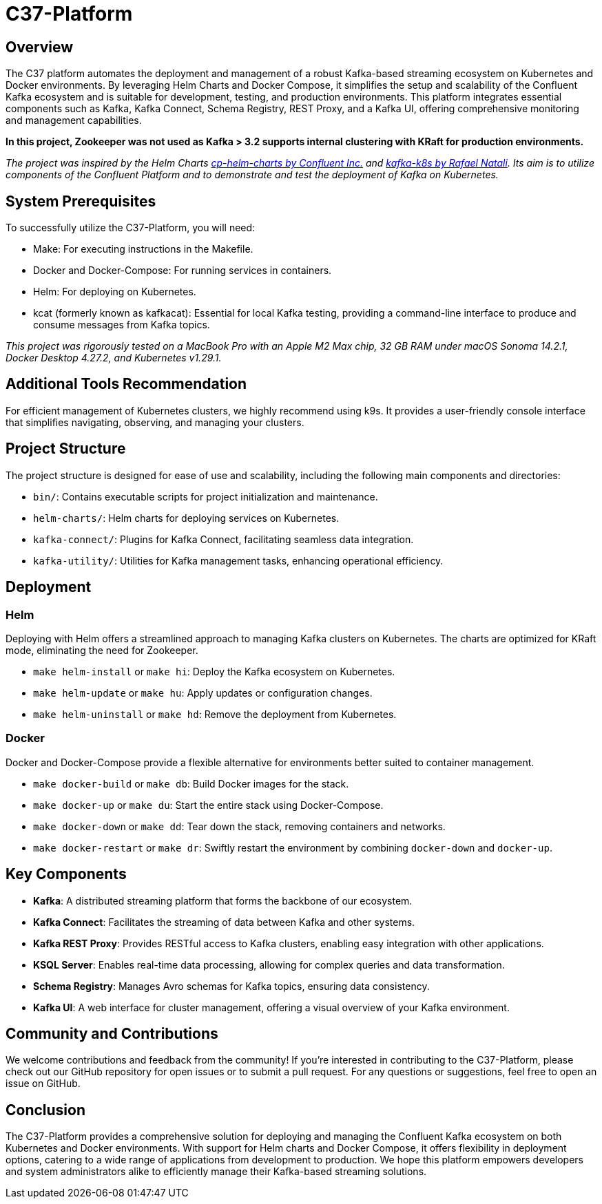 = C37-Platform

== Overview
The C37 platform automates the deployment and management of a robust Kafka-based streaming ecosystem on Kubernetes and Docker environments. By leveraging Helm Charts and Docker Compose, it simplifies the setup and scalability of the Confluent Kafka ecosystem and is suitable for development, testing, and production environments. This platform integrates essential components such as Kafka, Kafka Connect, Schema Registry, REST Proxy, and a Kafka UI, offering comprehensive monitoring and management capabilities.

*In this project, Zookeeper was not used as Kafka > 3.2 supports internal clustering with KRaft for production environments.*

_The project was inspired by the Helm Charts https://github.com/confluentinc/cp-helm-charts[cp-helm-charts by Confluent Inc.] and https://github.com/rafaelmnatali/kafka-k8s[kafka-k8s by Rafael Natali]. Its aim is to utilize components of the Confluent Platform and to demonstrate and test the deployment of Kafka on Kubernetes._

== System Prerequisites
To successfully utilize the C37-Platform, you will need:

* Make: For executing instructions in the Makefile.
* Docker and Docker-Compose: For running services in containers.
* Helm: For deploying on Kubernetes.
* kcat (formerly known as kafkacat): Essential for local Kafka testing, providing a command-line interface to produce and consume messages from Kafka topics.

_This project was rigorously tested on a MacBook Pro with an Apple M2 Max chip, 32 GB RAM under macOS Sonoma 14.2.1, Docker Desktop 4.27.2, and Kubernetes v1.29.1._

== Additional Tools Recommendation
For efficient management of Kubernetes clusters, we highly recommend using k9s. It provides a user-friendly console interface that simplifies navigating, observing, and managing your clusters.

== Project Structure
The project structure is designed for ease of use and scalability, including the following main components and directories:

* `bin/`: Contains executable scripts for project initialization and maintenance.
* `helm-charts/`: Helm charts for deploying services on Kubernetes.
* `kafka-connect/`: Plugins for Kafka Connect, facilitating seamless data integration.
* `kafka-utility/`: Utilities for Kafka management tasks, enhancing operational efficiency.

== Deployment

=== Helm
Deploying with Helm offers a streamlined approach to managing Kafka clusters on Kubernetes. The charts are optimized for KRaft mode, eliminating the need for Zookeeper.

* `make helm-install` or `make hi`: Deploy the Kafka ecosystem on Kubernetes.
* `make helm-update` or `make hu`: Apply updates or configuration changes.
* `make helm-uninstall` or `make hd`: Remove the deployment from Kubernetes.

=== Docker
Docker and Docker-Compose provide a flexible alternative for environments better suited to container management.

* `make docker-build` or `make db`: Build Docker images for the stack.
* `make docker-up` or `make du`: Start the entire stack using Docker-Compose.
* `make docker-down` or `make dd`: Tear down the stack, removing containers and networks.
* `make docker-restart` or `make dr`: Swiftly restart the environment by combining `docker-down` and `docker-up`.

== Key Components

* *Kafka*: A distributed streaming platform that forms the backbone of our ecosystem.
* *Kafka Connect*: Facilitates the streaming of data between Kafka and other systems.
* *Kafka REST Proxy*: Provides RESTful access to Kafka clusters, enabling easy integration with other applications.
* *KSQL Server*: Enables real-time data processing, allowing for complex queries and data transformation.
* *Schema Registry*: Manages Avro schemas for Kafka topics, ensuring data consistency.
* *Kafka UI*: A web interface for cluster management, offering a visual overview of your Kafka environment.

== Community and Contributions

We welcome contributions and feedback from the community! If you're interested in contributing to the C37-Platform, please check out our GitHub repository for open issues or to submit a pull request. For any questions or suggestions, feel free to open an issue on GitHub.

== Conclusion

The C37-Platform provides a comprehensive solution for deploying and managing the Confluent Kafka ecosystem on both Kubernetes and Docker environments. With support for Helm charts and Docker Compose, it offers flexibility in deployment options, catering to a wide range of applications from development to production. We hope this platform empowers developers and system administrators alike to efficiently manage their Kafka-based streaming solutions.
